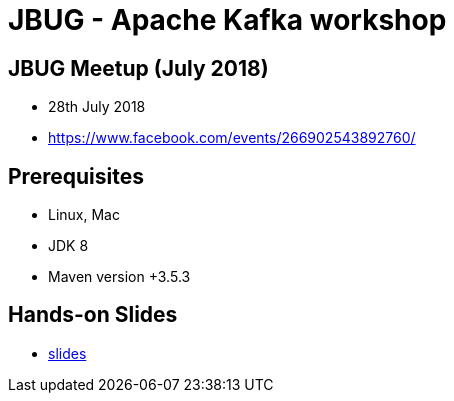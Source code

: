 = JBUG - Apache Kafka workshop

== JBUG Meetup (July 2018)

* 28th July 2018
* https://www.facebook.com/events/266902543892760/

== Prerequisites

* Linux, Mac
* JDK 8
* Maven version +3.5.3

== Hands-on Slides

* link:https://github.com/tedwon/kafka-workshop/tree/master/slides[slides]